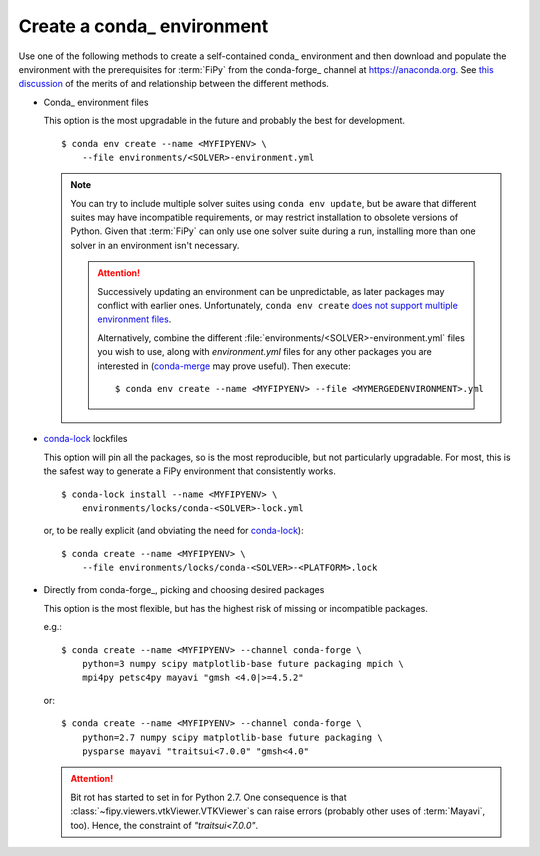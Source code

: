 .. _CREATE_CONDA_ENVIRONMENT:

Create a conda_ environment
===========================

Use one of the following methods to create a self-contained conda_
environment and then download and populate the environment with the
prerequisites for :term:`FiPy` from the conda-forge_ channel at
https://anaconda.org.  See `this discussion
<https://pythonspeed.com/articles/conda-dependency-management/>`_
of the merits of and relationship between the different methods.

* Conda_ environment files

  This option is the most upgradable in the future and probably the best
  for development.

  ::

    $ conda env create --name <MYFIPYENV> \
        --file environments/<SOLVER>-environment.yml

  .. note::

     You can try to include multiple solver suites using ``conda env
     update``, but be aware that different suites may have incompatible
     requirements, or may restrict installation to obsolete versions of
     Python.  Given that :term:`FiPy` can only use one solver suite during
     a run, installing more than one solver in an environment isn't
     necessary.

     .. attention::

        Successively updating an environment can be unpredictable, as later
        packages may conflict with earlier ones.  Unfortunately, ``conda
        env create`` `does not support multiple environment files
        <https://github.com/conda/conda/issues/9294>`_.

        Alternatively, combine the different
        :file:`environments/<SOLVER>-environment.yml` files you wish to
        use, along with `environment.yml` files for any other packages you
        are interested in (`conda-merge
        <https://github.com/amitbeka/conda-merge>`_ may prove useful).
        Then execute::

          $ conda env create --name <MYFIPYENV> --file <MYMERGEDENVIRONMENT>.yml

* conda-lock_ lockfiles

  This option will pin all the packages, so is the most reproducible, but
  not particularly upgradable.  For most, this is the safest way to
  generate a FiPy environment that consistently works.

  ::

    $ conda-lock install --name <MYFIPYENV> \
        environments/locks/conda-<SOLVER>-lock.yml

  or, to be really explicit (and obviating the need for conda-lock_)::

    $ conda create --name <MYFIPYENV> \
        --file environments/locks/conda-<SOLVER>-<PLATFORM>.lock

* Directly from conda-forge_, picking and choosing desired packages

  This option is the most flexible, but has the highest risk of missing or
  incompatible packages.

  e.g.::

    $ conda create --name <MYFIPYENV> --channel conda-forge \
        python=3 numpy scipy matplotlib-base future packaging mpich \
        mpi4py petsc4py mayavi "gmsh <4.0|>=4.5.2"

  or::

    $ conda create --name <MYFIPYENV> --channel conda-forge \
        python=2.7 numpy scipy matplotlib-base future packaging \
        pysparse mayavi "traitsui<7.0.0" "gmsh<4.0"

  .. attention::

     Bit rot has started to set in for Python 2.7.  One consequence is that
     :class:`~fipy.viewers.vtkViewer.VTKViewer`\s can raise errors
     (probably other uses of :term:`Mayavi`, too). Hence, the constraint
     of `"traitsui<7.0.0"`.

.. _conda-lock: https://github.com/conda/conda-lock

